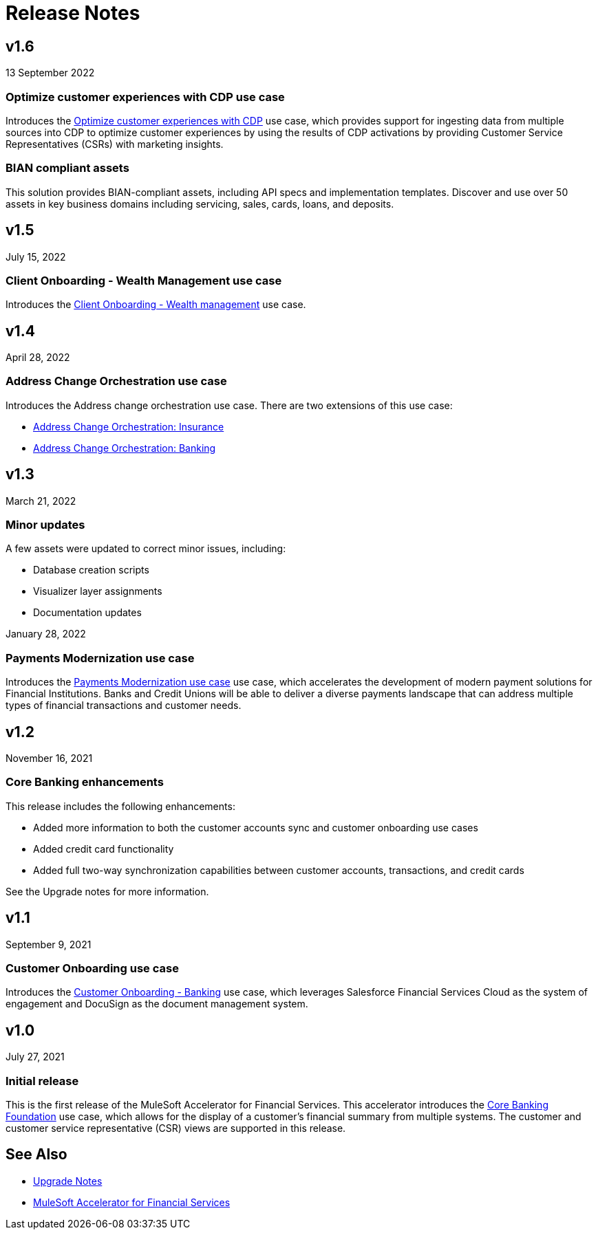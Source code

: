 = Release Notes

== v1.6
13 September 2022

=== Optimize customer experiences with CDP use case

Introduces the https://anypoint.mulesoft.com/exchange/org.mule.examples/mulesoft-accelerator-for-financial-services/minor/1.6/pages/Use%20case%205%20-%20Optimize%20customer%20experiences%20with%20CDP/[Optimize customer experiences with CDP^] use case, which provides support for ingesting data from multiple sources into CDP to optimize customer experiences by using the results of CDP activations by providing Customer Service Representatives (CSRs) with marketing insights.

=== BIAN compliant assets
This solution provides BIAN-compliant assets, including API specs and implementation templates. Discover and use over 50 assets in key business domains including servicing, sales, cards, loans, and deposits.

== v1.5
July 15, 2022

=== Client Onboarding - Wealth Management use case

Introduces the https://www.mulesoft.com/exchange/org.mule.examples/mulesoft-accelerator-for-financial-services/minor/1.6/pages/Use%20case%202b%20-%20Client%20onboarding%20-%20Wealth%20management/[Client Onboarding - Wealth management^] use case.

== v1.4
April 28, 2022

=== Address Change Orchestration use case

Introduces the Address change orchestration use case. There are two extensions of this use case:

* https://www.mulesoft.com/exchange/org.mule.examples/mulesoft-accelerator-for-financial-services/minor/1.5/pages/Use%20case%204a%20-%20Address%20change%20orchestration%20-%20Insurance/[Address Change Orchestration: Insurance^]

* https://www.mulesoft.com/exchange/org.mule.examples/mulesoft-accelerator-for-financial-services/minor/1.5/pages/Use%20case%204b%20-%20Address%20change%20orchestration%20-%20Banking/[Address Change Orchestration: Banking^]

== v1.3
March 21, 2022

=== Minor updates

A few assets were updated to correct minor issues, including:

* Database creation scripts
* Visualizer layer assignments
* Documentation updates

January 28, 2022

=== Payments Modernization use case

Introduces the https://www.mulesoft.com/exchange/org.mule.examples/mulesoft-accelerator-for-financial-services/minor/1.6/pages/Use%20case%203%20-%20Payments%20modernization/[Payments Modernization use case^] use case, which accelerates the development of modern payment solutions for Financial Institutions. Banks and Credit Unions will be able to deliver a diverse payments landscape that can address multiple types of financial transactions and customer needs.

== v1.2
November 16, 2021

=== Core Banking enhancements

This release includes the following enhancements:

* Added more information to both the customer accounts sync and customer onboarding use cases
* Added credit card functionality
* Added full two-way synchronization capabilities between customer accounts, transactions, and credit cards

See the Upgrade notes for more information.

== v1.1
September 9, 2021

=== Customer Onboarding use case

Introduces the https://www.mulesoft.com/exchange/org.mule.examples/mulesoft-accelerator-for-financial-services/minor/1.6/pages/Use%20case%202a%20-%20Customer%20onboarding%20-%20Banking/[Customer Onboarding - Banking^] use case, which leverages Salesforce Financial Services Cloud as the system of engagement and DocuSign as the document management system.

== v1.0
July 27, 2021

=== Initial release

This is the first release of the MuleSoft Accelerator for Financial Services. This accelerator introduces the https://www.mulesoft.com/exchange/org.mule.examples/mulesoft-accelerator-for-financial-services/minor/1.6/pages/Use%20case%201%20-%20Core%20banking%20foundation/[Core Banking Foundation^] use case, which allows for the display of a customer’s financial summary from multiple systems. The customer and customer service representative (CSR) views are supported in this release.

== See Also

* xref:./fins-upgrade-notes.adoc[Upgrade Notes]
* xref:./fins-landing-page.adoc[MuleSoft Accelerator for Financial Services]
